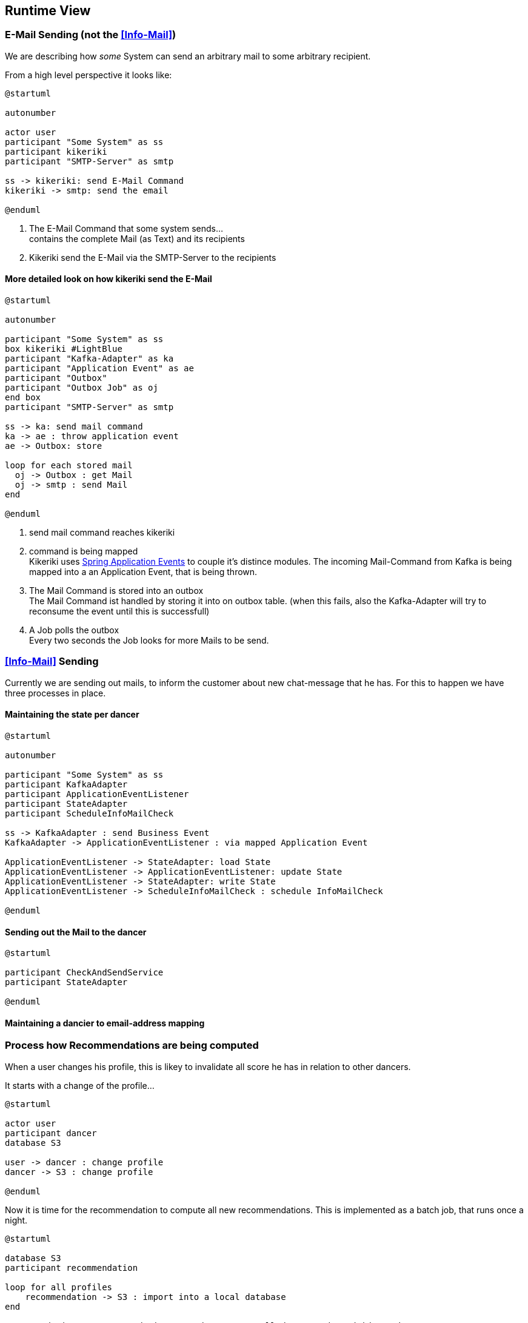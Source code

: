 [[section-runtime-view]]
== Runtime View

=== E-Mail Sending (not the <<Info-Mail>>)

We are describing how _some_ System can send an arbitrary mail to some arbitrary recipient.

From a high level perspective it looks like:

[plantuml, send-mail, svg]
....
@startuml

autonumber

actor user
participant "Some System" as ss
participant kikeriki
participant "SMTP-Server" as smtp

ss -> kikeriki: send E-Mail Command
kikeriki -> smtp: send the email

@enduml
....

1. The E-Mail Command that some system sends... +
 contains the complete Mail (as Text) and its recipients
1. Kikeriki send the E-Mail via the SMTP-Server to the recipients

==== More detailed look on how kikeriki send the E-Mail

[plantuml, send-mail-kikeriki, svg]
....
@startuml

autonumber

participant "Some System" as ss
box kikeriki #LightBlue
participant "Kafka-Adapter" as ka
participant "Application Event" as ae
participant "Outbox"
participant "Outbox Job" as oj
end box
participant "SMTP-Server" as smtp

ss -> ka: send mail command
ka -> ae : throw application event
ae -> Outbox: store

loop for each stored mail
  oj -> Outbox : get Mail
  oj -> smtp : send Mail
end

@enduml
....

1. send mail command reaches kikeriki
1. command is being mapped +
 Kikeriki uses https://docs.spring.io/spring-framework/reference/testing/testcontext-framework/application-events.html[Spring Application Events] to couple it's distince modules. The incoming Mail-Command from Kafka is being mapped into a an Application Event, that is being thrown.
1. The Mail Command is stored into an outbox +
   The Mail Command ist handled by storing it into on outbox table. (when this fails, also the Kafka-Adapter will try to reconsume the event until this is successfull)
1. A Job polls the outbox +
  Every two seconds the Job looks for more Mails to be send.


=== <<Info-Mail>> Sending

Currently we are sending out mails, to inform the customer about new chat-message that he has.
For this to happen we have three processes in place.

==== Maintaining the state per dancer
[plantuml, state-dancer, svg]
....
@startuml

autonumber

participant "Some System" as ss
participant KafkaAdapter
participant ApplicationEventListener
participant StateAdapter
participant ScheduleInfoMailCheck

ss -> KafkaAdapter : send Business Event
KafkaAdapter -> ApplicationEventListener : via mapped Application Event

ApplicationEventListener -> StateAdapter: load State
ApplicationEventListener -> ApplicationEventListener: update State
ApplicationEventListener -> StateAdapter: write State
ApplicationEventListener -> ScheduleInfoMailCheck : schedule InfoMailCheck

@enduml
....
==== Sending out the Mail to the dancer
[plantuml, check-and-send, svg]
....
@startuml

participant CheckAndSendService
participant StateAdapter

@enduml
....



==== Maintaining a dancier to email-address mapping

=== Process how Recommendations are being computed

When a user changes his profile, this is likey to invalidate all score he has in relation to other dancers.

It starts with a change of the profile...
[plantuml, change-profile, svg]
....
@startuml

actor user
participant dancer
database S3

user -> dancer : change profile
dancer -> S3 : change profile

@enduml
....

Now it is time for the recommendation to compute all new recommendations. This is implemented as a batch job, that runs once a night.

[plantuml, compute-recommendations, svg]
....
@startuml

database S3
participant recommendation

loop for all profiles
    recommendation -> S3 : import into a local database
end

recommendation -> recommendation: greedy computes all dancer pairs within 200km
note left
    and store them locally
    while overwriting all
    previously computed pairs
end note

loop for each pair
    recommendation -> recommendation: compute score
    note left
        store the score
        locally
    end note
end
@enduml
....

Now the recommendation service can return for each dancer, a list of all dancers within a distance of 200km together with the computed <<score>>.
